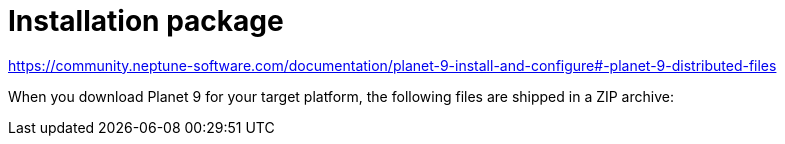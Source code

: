 = Installation package

https://community.neptune-software.com/documentation/planet-9-install-and-configure#-planet-9-distributed-files
//link to be updated according to name changes

When you download Planet 9 for your target platform, the following files are shipped in a ZIP archive:

